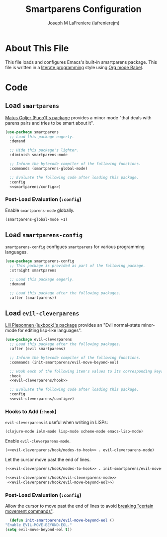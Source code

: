#+TITLE: Smartparens Configuration
#+AUTHOR: Joseph M LaFreniere (lafrenierejm)
#+EMAIL: joseph@lafreniere.xyz

* License                                                          :noexport:
  All code sections in this file are licensed under [[https://gitlab.com/lafrenierejm/dotfiles/blob/master/LICENSE][an ISC license]] except when otherwise noted.
  All prose in this file is licensed under [[https://creativecommons.org/licenses/by/4.0/][CC BY 4.0]] except when otherwise noted.

* About This File
  This file loads and configures Emacs's built-in smartparens package.
  This file is written in a [[https://en.wikipedia.org/wiki/Literate_programming][literate programming]] style using [[http://orgmode.org/worg/org-contrib/babel/][Org mode Babel]].

* Code
** Introductory Boilerplate                                        :noexport:
   #+BEGIN_SRC emacs-lisp :tangle yes :padline no :export no
     ;;; init-smartparens.el --- Configuration for smartparens

     ;;; Commentary:
     ;; This file is tangled from init-smartparens.org.
     ;; Changes made here will be overwritten by changes to that Org file.

     ;;; Code:
   #+END_SRC

** Specify Dependencies                                            :noexport:
   #+BEGIN_SRC emacs-lisp :tangle yes :padline no :export no
     (require 'use-package)
   #+END_SRC

** Load ~smartparens~
   [[https://github.com/Fuco1/smartparens][Matus Goljer (Fuco1)'s package]] provides a minor mode "that deals with parens pairs and tries to be smart about it".

   #+BEGIN_SRC emacs-lisp :tangle yes :noweb no-export
     (use-package smartparens
       ;; Load this package eagerly.
       :demand

       ;; Hide this package's lighter.
       :diminish smartparens-mode

       ;; Inform the bytecode compiler of the following functions.
       :commands (smartparens-global-mode)

       ;; Evaluate the following code after loading this package.
       :config
       <<smartparens/config>>)
   #+END_SRC

*** Post-Load Evaluation (~:config~)
    :PROPERTIES:
    :DESCRIPTION: Code to be evaluated after ~smartparens~ has been loaded.
    :HEADER-ARGS: :noweb-ref smartparens/config
    :END:

    Enable ~smartparens-mode~ globally.

    #+BEGIN_SRC emacs-lisp
      (smartparens-global-mode +1)
    #+END_SRC

** Load ~smartparens-config~
   ~smartparens-config~ configues ~smartparens~ for various programming languages.

   #+BEGIN_SRC emacs-lisp
     (use-package smartparens-config
       ;; This package is provided as part of the following package.
       :straight smartparens

       ;; Load this package eagerly.
       :demand

       ;; Load this package after the following packages.
       :after (smartparens))
   #+END_SRC

** Load ~evil-cleverparens~
   [[https://github.com/luxbock/evil-cleverparens][Llli Pieponnen (luxbock)'s package]] provides an "Evil normal-state minor-mode for editing lisp-like languages".

   #+BEGIN_SRC emacs-lisp :tangle yes :noweb no-export
     (use-package evil-cleverparens
       ;; Load this package after the following packages.
       :after (evil smartparens)

       ;; Inform the bytecode compiler of the following functions.
       :commands (init-smartparens/evil-move-beyond-eol)

       ;; Hook each of the following item's values to its corresponding keys.
       :hook
       <<evil-cleverparens/hook>>

       ;; Evaluate the following code after loading this package.
       :config
       <<evil-cleverparens/config>>)
   #+END_SRC

*** Hooks to Add (~:hook~)
    :PROPERTIES:
    :DESCRIPTION: Add hooks related to ~evil-cleverparens~.
    :END:

    ~evil-cleverparens~ is useful when writing in LISPs:

    #+HEADER: :noweb-ref evil-cleverparens/hook/modes-to-hook
    #+BEGIN_SRC emacs-lisp
      (clojure-mode ielm-mode lisp-mode scheme-mode emacs-lisp-mode)
    #+END_SRC

    Enable ~evil-cleverparens-mode~.

    #+HEADER: :noweb-ref evil-cleverparens/hook/evil-cleverparens-mode
    #+HEADER: :noweb no-export
    #+BEGIN_SRC emacs-lisp
      (<<evil-cleverparens/hook/modes-to-hook>> . evil-cleverparens-mode)
    #+END_SRC

    Let the cursor move past the end of lines.

    #+HEADER: :noweb-ref evil-cleverparens/hook/evil-move-beyond-eol
    #+HEADER: :noweb no-export
    #+BEGIN_SRC emacs-lisp
      (<<evil-cleverparens/hook/modes-to-hook>> . init-smartparens/evil-move-beyond-eol)
    #+END_SRC

    #+HEADER: :noweb-ref evil-cleverparens/hook
    #+BEGIN_SRC emacs-lisp :noweb no-export
      (<<evil-cleverparens/hook/evil-cleverparens-mode>>
       <<evil-cleverparens/hook/evil-move-beyond-eol>>)
    #+END_SRC

*** Post-Load Evaluation (~:config~)
    :PROPERTIES:
    :HEADER-ARGS: :noweb-ref evil-cleverparens/config
    :DESCRIPTION: Code to be evaluated after ~evil-cleverparens~ has been loaded.
    :END:

    Allow the cursor to move past the end of lines to avoid [[https://github.com/luxbock/evil-cleverparens/issues/29][breaking "certain movement commands"]].

    #+BEGIN_SRC emacs-lisp
      (defun init-smartparens/evil-move-beyond-eol ()
	"Enable EVIL-MOVE-BEYOND-EOL."
	(setq evil-move-beyond-eol t))
    #+END_SRC

** Ending Boilerplate                                              :noexport:
   #+BEGIN_SRC emacs-lisp :tangle yes
     (provide 'init-smartparens)
     ;;; init-smartparens.el ends here
   #+END_SRC
